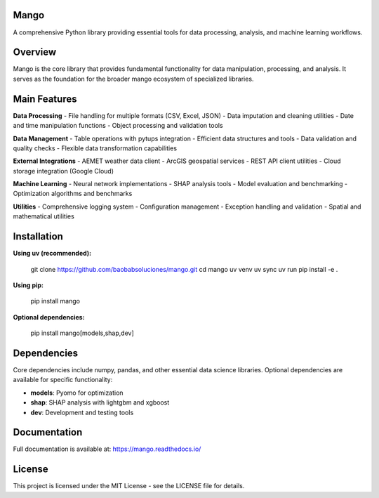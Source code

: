 Mango
------

A comprehensive Python library providing essential tools for data processing, analysis, and machine learning workflows.

Overview
--------

Mango is the core library that provides fundamental functionality for data manipulation, processing, and analysis. It serves as the foundation for the broader mango ecosystem of specialized libraries.

Main Features
------------

**Data Processing**
- File handling for multiple formats (CSV, Excel, JSON)
- Data imputation and cleaning utilities
- Date and time manipulation functions
- Object processing and validation tools

**Data Management**
- Table operations with pytups integration
- Efficient data structures and tools
- Data validation and quality checks
- Flexible data transformation capabilities

**External Integrations**
- AEMET weather data client
- ArcGIS geospatial services
- REST API client utilities
- Cloud storage integration (Google Cloud)

**Machine Learning**
- Neural network implementations
- SHAP analysis tools
- Model evaluation and benchmarking
- Optimization algorithms and benchmarks

**Utilities**
- Comprehensive logging system
- Configuration management
- Exception handling and validation
- Spatial and mathematical utilities

Installation
------------

**Using uv (recommended):**

   git clone https://github.com/baobabsoluciones/mango.git
   cd mango
   uv venv
   uv sync
   uv run pip install -e .

**Using pip:**

   pip install mango

**Optional dependencies:**

   pip install mango[models,shap,dev]

Dependencies
------------

Core dependencies include numpy, pandas, and other essential data science libraries. Optional dependencies are available for specific functionality:

- **models**: Pyomo for optimization
- **shap**: SHAP analysis with lightgbm and xgboost
- **dev**: Development and testing tools

Documentation
-------------

Full documentation is available at: https://mango.readthedocs.io/

License
-------

This project is licensed under the MIT License - see the LICENSE file for details.